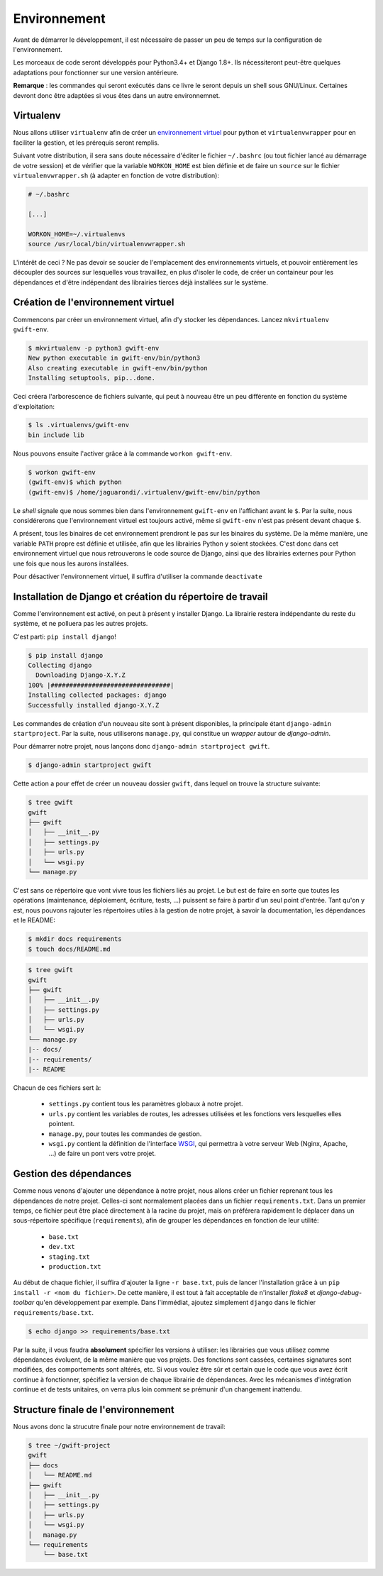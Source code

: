 *************
Environnement
*************

Avant de démarrer le développement, il est nécessaire de passer un peu de temps sur la configuration de l'environnement.

Les morceaux de code seront développés pour Python3.4+ et Django 1.8+. Ils nécessiteront peut-être quelques adaptations pour fonctionner sur une version antérieure.

**Remarque** : les commandes qui seront exécutés dans ce livre le seront depuis un shell sous GNU/Linux. Certaines devront donc être adaptées si vous êtes dans un autre environnemnet.

Virtualenv
==========

.. todo:: J'avais aussi lu que l'utilisation du module ``venv`` était plus conseillée pour Python3. A vérifier à l'occasion.

Nous allons utiliser ``virtualenv`` afin de créer un `environnement virtuel <http://sametmax.com/les-environnement-virtuels-python-virtualenv-et-virtualenvwrapper/>`_ pour python et ``virtualenvwrapper`` pour en faciliter la gestion, et les prérequis seront remplis.

Suivant votre distribution, il sera sans doute nécessaire d'éditer le fichier ``~/.bashrc`` (ou tout fichier lancé au démarrage de votre session) et de vérifier que la variable ``WORKON_HOME`` est bien définie et de faire un ``source`` sur le fichier ``virtualenvwrapper.sh`` (à adapter en fonction de votre distribution):

.. code-block:: shell

    # ~/.bashrc

    [...]

    WORKON_HOME=~/.virtualenvs
    source /usr/local/bin/virtualenvwrapper.sh

L'intérêt de ceci ? Ne pas devoir se soucier de l'emplacement des environnements virtuels, et pouvoir entièrement les découpler des sources sur lesquelles vous travaillez, en plus d'isoler le code, de créer un containeur pour les dépendances et d'être indépendant des librairies tierces déjà installées sur le système.

Création de l'environnement virtuel
===================================

Commencons par créer un environnement virtuel, afin d'y stocker les dépendances. Lancez ``mkvirtualenv gwift-env``.

.. code-block:: shell

    $ mkvirtualenv -p python3 gwift-env
    New python executable in gwift-env/bin/python3
    Also creating executable in gwift-env/bin/python
    Installing setuptools, pip...done.

Ceci créera l'arborescence de fichiers suivante, qui peut à nouveau être un peu différente en fonction du système d'exploitation:

.. code-block:: shell

    $ ls .virtualenvs/gwift-env
    bin include lib

Nous pouvons ensuite l'activer grâce à la commande ``workon gwift-env``.

.. code-block:: shell

    $ workon gwift-env
    (gwift-env)$ which python
    (gwift-env)$ /home/jaguarondi/.virtualenv/gwift-env/bin/python

Le *shell* signale que nous sommes bien dans l'environnement ``gwift-env`` en l'affichant avant le ``$``. Par la suite, nous considérerons que l'environnement virtuel est toujours activé, même si ``gwift-env`` n'est pas présent devant chaque ``$``.

A présent, tous les binaires de cet environnement prendront le pas sur les binaires du système. De la même manière, une variable ``PATH`` propre est définie et utilisée, afin que les librairies Python y soient stockées. C'est donc dans cet environnement virtuel que nous retrouverons le code source de Django, ainsi que des librairies externes pour Python une fois que nous les aurons installées.

Pour désactiver l'environnement virtuel, il suffira d'utiliser la commande ``deactivate``


Installation de Django et création du répertoire de travail
===========================================================

Comme l'environnement est activé, on peut à présent y installer Django. La librairie restera indépendante du reste du système, et ne polluera pas les autres projets.

C'est parti: ``pip install django``!

.. code-block:: shell

    $ pip install django
    Collecting django
      Downloading Django-X.Y.Z
    100% |################################|
    Installing collected packages: django
    Successfully installed django-X.Y.Z

Les commandes de création d'un nouveau site sont à présent disponibles, la principale étant ``django-admin startproject``. Par la suite, nous utiliserons ``manage.py``, qui constitue un *wrapper* autour de `django-admin`.

Pour démarrer notre projet, nous lançons donc ``django-admin startproject gwift``.

.. code-block:: shell

    $ django-admin startproject gwift

Cette action a pour effet de créer un nouveau dossier ``gwift``, dans lequel on trouve la structure suivante:

.. code-block:: shell

    $ tree gwift
    gwift
    ├── gwift
    │   ├── __init__.py
    │   ├── settings.py
    │   ├── urls.py
    │   └── wsgi.py
    └── manage.py

C'est sans ce répertoire que vont vivre tous les fichiers liés au projet. Le but est de faire en sorte que toutes les opérations (maintenance, déploiement, écriture, tests, ...) puissent se faire à partir d'un seul point d'entrée. Tant qu'on y est, nous pouvons rajouter les répertoires utiles à la gestion de notre projet, à savoir la documentation, les dépendances et le README:

.. code-block:: shell

    $ mkdir docs requirements
    $ touch docs/README.md


.. code-block:: shell

    $ tree gwift
    gwift
    ├── gwift
    │   ├── __init__.py
    │   ├── settings.py
    │   ├── urls.py
    │   └── wsgi.py
    └── manage.py
    |-- docs/
    |-- requirements/
    |-- README

Chacun de ces fichiers sert à:

 * ``settings.py`` contient tous les paramètres globaux à notre projet.
 * ``urls.py`` contient les variables de routes, les adresses utilisées et les fonctions vers lesquelles elles pointent.
 * ``manage.py``, pour toutes les commandes de gestion.
 * ``wsgi.py`` contient la définition de l'interface `WSGI <https://en.wikipedia.org/wiki/Web_Server_Gateway_Interface>`_, qui permettra à votre serveur Web (Nginx, Apache, ...) de faire un pont vers votre projet.
 
.. todo:: refaire un beau ``tree`` tout propre, à l'occasion. 

.. todo:: déplacer la configuration dans un répertoire ``config`` à part.

Gestion des dépendances
=======================

Comme nous venons d'ajouter une dépendance à notre projet, nous allons créer un fichier reprenant tous les dépendances de notre projet. Celles-ci sont normalement placées dans un fichier ``requirements.txt``. Dans un premier temps, ce fichier peut être placé directement à la racine du projet, mais on préférera rapidement le déplacer dans un sous-répertoire spécifique (``requirements``), afin de grouper les dépendances en fonction de leur utilité:

 * ``base.txt``
 * ``dev.txt``
 * ``staging.txt``
 * ``production.txt``

Au début de chaque fichier, il suffira d'ajouter la ligne ``-r base.txt``, puis de lancer l'installation grâce à un ``pip install -r <nom du fichier>``. De cette manière, il est tout à fait acceptable de n'installer `flake8` et `django-debug-toolbar` qu'en développement par exemple.  Dans l'immédiat, ajoutez simplement ``django`` dans le fichier ``requirements/base.txt``.

.. code-block:: shell

    $ echo django >> requirements/base.txt

Par la suite, il vous faudra **absolument** spécifier les versions à utiliser: les librairies que vous utilisez comme dépendances évoluent, de la même manière que vos projets. Des fonctions sont cassées, certaines signatures sont modifiées, des comportements sont altérés, etc. Si vous voulez être sûr et certain que le code que vous avez écrit continue à fonctionner, spécifiez la version de chaque librairie de dépendances. Avec les mécanismes d'intégration continue et de tests unitaires, on verra plus loin comment se prémunir d'un changement inattendu.

Structure finale de l'environnement
===================================

Nous avons donc la strucutre finale pour notre environnement de travail:

.. code-block:: shell

    $ tree ~/gwift-project
    gwift
    ├── docs
    │   └── README.md
    ├── gwift
    │   ├── __init__.py
    │   ├── settings.py
    │   ├── urls.py
    │   └── wsgi.py
    │   manage.py
    └── requirements
        └── base.txt

